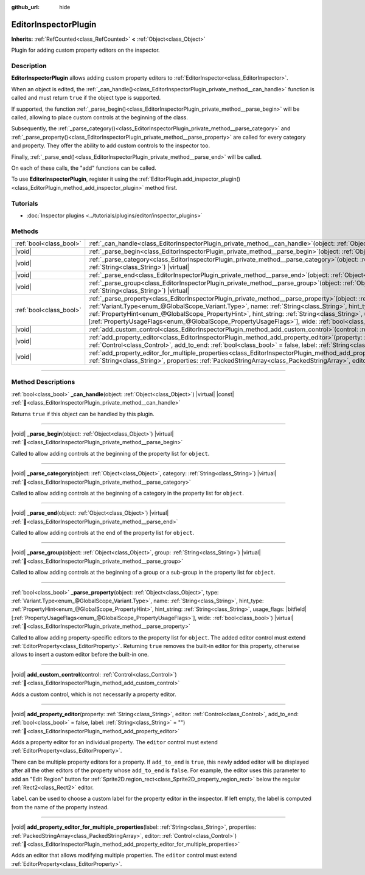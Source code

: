 :github_url: hide

.. DO NOT EDIT THIS FILE!!!
.. Generated automatically from Godot engine sources.
.. Generator: https://github.com/godotengine/godot/tree/master/doc/tools/make_rst.py.
.. XML source: https://github.com/godotengine/godot/tree/master/doc/classes/EditorInspectorPlugin.xml.

.. _class_EditorInspectorPlugin:

EditorInspectorPlugin
=====================

**Inherits:** :ref:`RefCounted<class_RefCounted>` **<** :ref:`Object<class_Object>`

Plugin for adding custom property editors on the inspector.

.. rst-class:: classref-introduction-group

Description
-----------

**EditorInspectorPlugin** allows adding custom property editors to :ref:`EditorInspector<class_EditorInspector>`.

When an object is edited, the :ref:`_can_handle()<class_EditorInspectorPlugin_private_method__can_handle>` function is called and must return ``true`` if the object type is supported.

If supported, the function :ref:`_parse_begin()<class_EditorInspectorPlugin_private_method__parse_begin>` will be called, allowing to place custom controls at the beginning of the class.

Subsequently, the :ref:`_parse_category()<class_EditorInspectorPlugin_private_method__parse_category>` and :ref:`_parse_property()<class_EditorInspectorPlugin_private_method__parse_property>` are called for every category and property. They offer the ability to add custom controls to the inspector too.

Finally, :ref:`_parse_end()<class_EditorInspectorPlugin_private_method__parse_end>` will be called.

On each of these calls, the "add" functions can be called.

To use **EditorInspectorPlugin**, register it using the :ref:`EditorPlugin.add_inspector_plugin()<class_EditorPlugin_method_add_inspector_plugin>` method first.

.. rst-class:: classref-introduction-group

Tutorials
---------

- :doc:`Inspector plugins <../tutorials/plugins/editor/inspector_plugins>`

.. rst-class:: classref-reftable-group

Methods
-------

.. table::
   :widths: auto

   +-------------------------+-----------------------------------------------------------------------------------------------------------------------------------------------------------------------------------------------------------------------------------------------------------------------------------------------------------------------------------------------------------------------------------------------------------------------------------------------------------------------------------+
   | :ref:`bool<class_bool>` | :ref:`_can_handle<class_EditorInspectorPlugin_private_method__can_handle>`\ (\ object\: :ref:`Object<class_Object>`\ ) |virtual| |const|                                                                                                                                                                                                                                                                                                                                          |
   +-------------------------+-----------------------------------------------------------------------------------------------------------------------------------------------------------------------------------------------------------------------------------------------------------------------------------------------------------------------------------------------------------------------------------------------------------------------------------------------------------------------------------+
   | |void|                  | :ref:`_parse_begin<class_EditorInspectorPlugin_private_method__parse_begin>`\ (\ object\: :ref:`Object<class_Object>`\ ) |virtual|                                                                                                                                                                                                                                                                                                                                                |
   +-------------------------+-----------------------------------------------------------------------------------------------------------------------------------------------------------------------------------------------------------------------------------------------------------------------------------------------------------------------------------------------------------------------------------------------------------------------------------------------------------------------------------+
   | |void|                  | :ref:`_parse_category<class_EditorInspectorPlugin_private_method__parse_category>`\ (\ object\: :ref:`Object<class_Object>`, category\: :ref:`String<class_String>`\ ) |virtual|                                                                                                                                                                                                                                                                                                  |
   +-------------------------+-----------------------------------------------------------------------------------------------------------------------------------------------------------------------------------------------------------------------------------------------------------------------------------------------------------------------------------------------------------------------------------------------------------------------------------------------------------------------------------+
   | |void|                  | :ref:`_parse_end<class_EditorInspectorPlugin_private_method__parse_end>`\ (\ object\: :ref:`Object<class_Object>`\ ) |virtual|                                                                                                                                                                                                                                                                                                                                                    |
   +-------------------------+-----------------------------------------------------------------------------------------------------------------------------------------------------------------------------------------------------------------------------------------------------------------------------------------------------------------------------------------------------------------------------------------------------------------------------------------------------------------------------------+
   | |void|                  | :ref:`_parse_group<class_EditorInspectorPlugin_private_method__parse_group>`\ (\ object\: :ref:`Object<class_Object>`, group\: :ref:`String<class_String>`\ ) |virtual|                                                                                                                                                                                                                                                                                                           |
   +-------------------------+-----------------------------------------------------------------------------------------------------------------------------------------------------------------------------------------------------------------------------------------------------------------------------------------------------------------------------------------------------------------------------------------------------------------------------------------------------------------------------------+
   | :ref:`bool<class_bool>` | :ref:`_parse_property<class_EditorInspectorPlugin_private_method__parse_property>`\ (\ object\: :ref:`Object<class_Object>`, type\: :ref:`Variant.Type<enum_@GlobalScope_Variant.Type>`, name\: :ref:`String<class_String>`, hint_type\: :ref:`PropertyHint<enum_@GlobalScope_PropertyHint>`, hint_string\: :ref:`String<class_String>`, usage_flags\: |bitfield|\[:ref:`PropertyUsageFlags<enum_@GlobalScope_PropertyUsageFlags>`\], wide\: :ref:`bool<class_bool>`\ ) |virtual| |
   +-------------------------+-----------------------------------------------------------------------------------------------------------------------------------------------------------------------------------------------------------------------------------------------------------------------------------------------------------------------------------------------------------------------------------------------------------------------------------------------------------------------------------+
   | |void|                  | :ref:`add_custom_control<class_EditorInspectorPlugin_method_add_custom_control>`\ (\ control\: :ref:`Control<class_Control>`\ )                                                                                                                                                                                                                                                                                                                                                   |
   +-------------------------+-----------------------------------------------------------------------------------------------------------------------------------------------------------------------------------------------------------------------------------------------------------------------------------------------------------------------------------------------------------------------------------------------------------------------------------------------------------------------------------+
   | |void|                  | :ref:`add_property_editor<class_EditorInspectorPlugin_method_add_property_editor>`\ (\ property\: :ref:`String<class_String>`, editor\: :ref:`Control<class_Control>`, add_to_end\: :ref:`bool<class_bool>` = false, label\: :ref:`String<class_String>` = ""\ )                                                                                                                                                                                                                  |
   +-------------------------+-----------------------------------------------------------------------------------------------------------------------------------------------------------------------------------------------------------------------------------------------------------------------------------------------------------------------------------------------------------------------------------------------------------------------------------------------------------------------------------+
   | |void|                  | :ref:`add_property_editor_for_multiple_properties<class_EditorInspectorPlugin_method_add_property_editor_for_multiple_properties>`\ (\ label\: :ref:`String<class_String>`, properties\: :ref:`PackedStringArray<class_PackedStringArray>`, editor\: :ref:`Control<class_Control>`\ )                                                                                                                                                                                             |
   +-------------------------+-----------------------------------------------------------------------------------------------------------------------------------------------------------------------------------------------------------------------------------------------------------------------------------------------------------------------------------------------------------------------------------------------------------------------------------------------------------------------------------+

.. rst-class:: classref-section-separator

----

.. rst-class:: classref-descriptions-group

Method Descriptions
-------------------

.. _class_EditorInspectorPlugin_private_method__can_handle:

.. rst-class:: classref-method

:ref:`bool<class_bool>` **_can_handle**\ (\ object\: :ref:`Object<class_Object>`\ ) |virtual| |const| :ref:`🔗<class_EditorInspectorPlugin_private_method__can_handle>`

Returns ``true`` if this object can be handled by this plugin.

.. rst-class:: classref-item-separator

----

.. _class_EditorInspectorPlugin_private_method__parse_begin:

.. rst-class:: classref-method

|void| **_parse_begin**\ (\ object\: :ref:`Object<class_Object>`\ ) |virtual| :ref:`🔗<class_EditorInspectorPlugin_private_method__parse_begin>`

Called to allow adding controls at the beginning of the property list for ``object``.

.. rst-class:: classref-item-separator

----

.. _class_EditorInspectorPlugin_private_method__parse_category:

.. rst-class:: classref-method

|void| **_parse_category**\ (\ object\: :ref:`Object<class_Object>`, category\: :ref:`String<class_String>`\ ) |virtual| :ref:`🔗<class_EditorInspectorPlugin_private_method__parse_category>`

Called to allow adding controls at the beginning of a category in the property list for ``object``.

.. rst-class:: classref-item-separator

----

.. _class_EditorInspectorPlugin_private_method__parse_end:

.. rst-class:: classref-method

|void| **_parse_end**\ (\ object\: :ref:`Object<class_Object>`\ ) |virtual| :ref:`🔗<class_EditorInspectorPlugin_private_method__parse_end>`

Called to allow adding controls at the end of the property list for ``object``.

.. rst-class:: classref-item-separator

----

.. _class_EditorInspectorPlugin_private_method__parse_group:

.. rst-class:: classref-method

|void| **_parse_group**\ (\ object\: :ref:`Object<class_Object>`, group\: :ref:`String<class_String>`\ ) |virtual| :ref:`🔗<class_EditorInspectorPlugin_private_method__parse_group>`

Called to allow adding controls at the beginning of a group or a sub-group in the property list for ``object``.

.. rst-class:: classref-item-separator

----

.. _class_EditorInspectorPlugin_private_method__parse_property:

.. rst-class:: classref-method

:ref:`bool<class_bool>` **_parse_property**\ (\ object\: :ref:`Object<class_Object>`, type\: :ref:`Variant.Type<enum_@GlobalScope_Variant.Type>`, name\: :ref:`String<class_String>`, hint_type\: :ref:`PropertyHint<enum_@GlobalScope_PropertyHint>`, hint_string\: :ref:`String<class_String>`, usage_flags\: |bitfield|\[:ref:`PropertyUsageFlags<enum_@GlobalScope_PropertyUsageFlags>`\], wide\: :ref:`bool<class_bool>`\ ) |virtual| :ref:`🔗<class_EditorInspectorPlugin_private_method__parse_property>`

Called to allow adding property-specific editors to the property list for ``object``. The added editor control must extend :ref:`EditorProperty<class_EditorProperty>`. Returning ``true`` removes the built-in editor for this property, otherwise allows to insert a custom editor before the built-in one.

.. rst-class:: classref-item-separator

----

.. _class_EditorInspectorPlugin_method_add_custom_control:

.. rst-class:: classref-method

|void| **add_custom_control**\ (\ control\: :ref:`Control<class_Control>`\ ) :ref:`🔗<class_EditorInspectorPlugin_method_add_custom_control>`

Adds a custom control, which is not necessarily a property editor.

.. rst-class:: classref-item-separator

----

.. _class_EditorInspectorPlugin_method_add_property_editor:

.. rst-class:: classref-method

|void| **add_property_editor**\ (\ property\: :ref:`String<class_String>`, editor\: :ref:`Control<class_Control>`, add_to_end\: :ref:`bool<class_bool>` = false, label\: :ref:`String<class_String>` = ""\ ) :ref:`🔗<class_EditorInspectorPlugin_method_add_property_editor>`

Adds a property editor for an individual property. The ``editor`` control must extend :ref:`EditorProperty<class_EditorProperty>`.

There can be multiple property editors for a property. If ``add_to_end`` is ``true``, this newly added editor will be displayed after all the other editors of the property whose ``add_to_end`` is ``false``. For example, the editor uses this parameter to add an "Edit Region" button for :ref:`Sprite2D.region_rect<class_Sprite2D_property_region_rect>` below the regular :ref:`Rect2<class_Rect2>` editor.

\ ``label`` can be used to choose a custom label for the property editor in the inspector. If left empty, the label is computed from the name of the property instead.

.. rst-class:: classref-item-separator

----

.. _class_EditorInspectorPlugin_method_add_property_editor_for_multiple_properties:

.. rst-class:: classref-method

|void| **add_property_editor_for_multiple_properties**\ (\ label\: :ref:`String<class_String>`, properties\: :ref:`PackedStringArray<class_PackedStringArray>`, editor\: :ref:`Control<class_Control>`\ ) :ref:`🔗<class_EditorInspectorPlugin_method_add_property_editor_for_multiple_properties>`

Adds an editor that allows modifying multiple properties. The ``editor`` control must extend :ref:`EditorProperty<class_EditorProperty>`.

.. |virtual| replace:: :abbr:`virtual (This method should typically be overridden by the user to have any effect.)`
.. |required| replace:: :abbr:`required (This method is required to be overridden when extending its base class.)`
.. |const| replace:: :abbr:`const (This method has no side effects. It doesn't modify any of the instance's member variables.)`
.. |vararg| replace:: :abbr:`vararg (This method accepts any number of arguments after the ones described here.)`
.. |constructor| replace:: :abbr:`constructor (This method is used to construct a type.)`
.. |static| replace:: :abbr:`static (This method doesn't need an instance to be called, so it can be called directly using the class name.)`
.. |operator| replace:: :abbr:`operator (This method describes a valid operator to use with this type as left-hand operand.)`
.. |bitfield| replace:: :abbr:`BitField (This value is an integer composed as a bitmask of the following flags.)`
.. |void| replace:: :abbr:`void (No return value.)`
